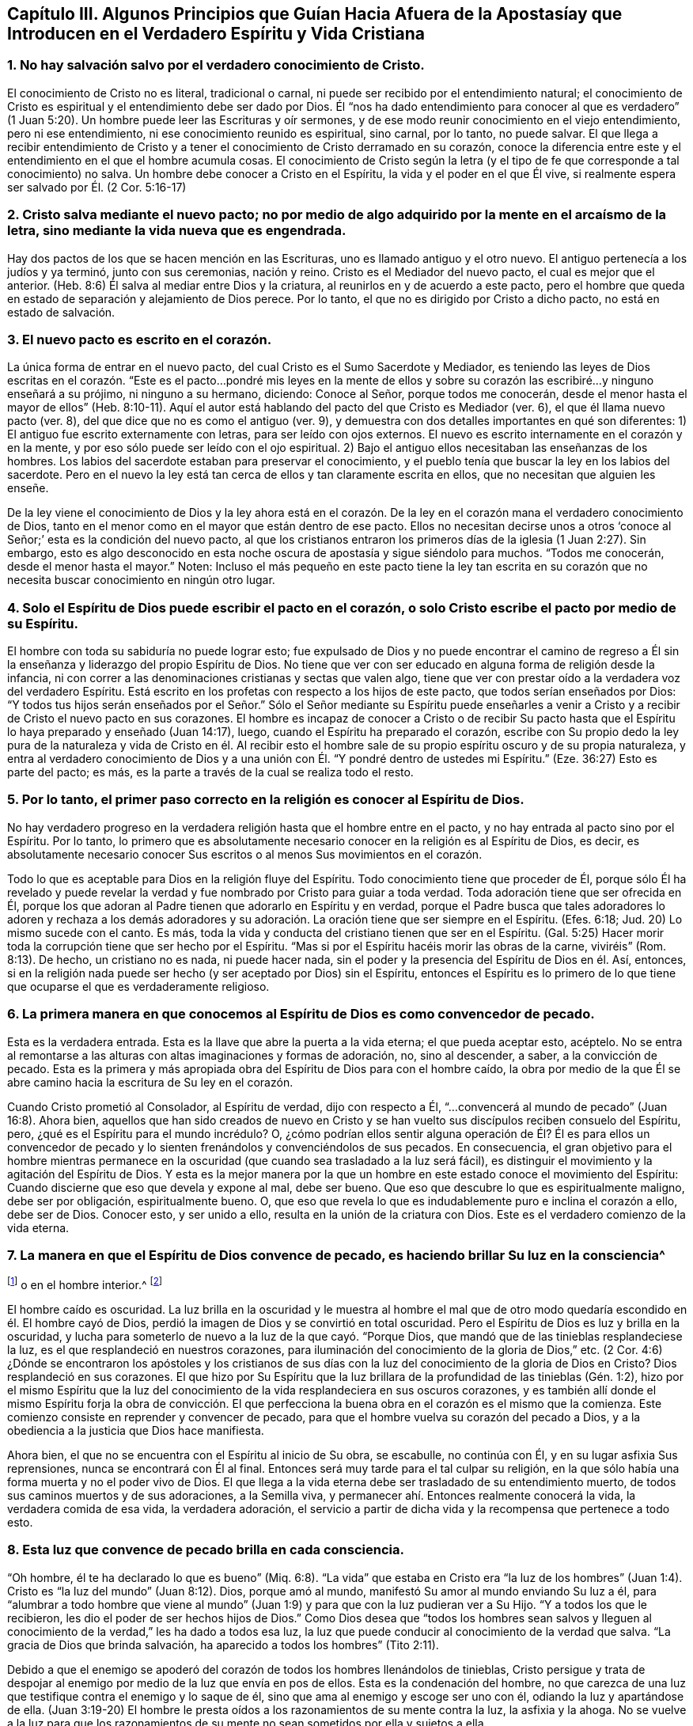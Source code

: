 == Capítulo III. Algunos Principios que Guían Hacia Afuera de la Apostasíay que Introducen en el Verdadero Espíritu y Vida Cristiana

=== 1. No hay salvación salvo por el verdadero conocimiento de Cristo.

El conocimiento de Cristo no es literal, tradicional o carnal,
ni puede ser recibido por el entendimiento natural;
el conocimiento de Cristo es espiritual y el entendimiento debe ser dado por Dios.
Él "`nos ha dado entendimiento para conocer al que es verdadero`"
(1 Juan 5:20). Un hombre puede leer las Escrituras y oír sermones,
y de ese modo reunir conocimiento en el viejo entendimiento, pero ni ese entendimiento,
ni ese conocimiento reunido es espiritual, sino carnal, por lo tanto, no puede salvar.
El que llega a recibir entendimiento de Cristo y a tener
el conocimiento de Cristo derramado en su corazón,
conoce la diferencia entre este y el entendimiento en el que el hombre acumula cosas.
El conocimiento de Cristo según la letra (y el tipo
de fe que corresponde a tal conocimiento) no salva.
Un hombre debe conocer a Cristo en el Espíritu, la vida y el poder en el que Él vive,
si realmente espera ser salvado por Él. (2 Cor.
5:16-17)

=== 2. Cristo salva mediante el nuevo pacto; no por medio de algo adquirido por la mente en el arcaísmo de la letra, sino mediante la vida nueva que es engendrada.

Hay dos pactos de los que se hacen mención en las Escrituras,
uno es llamado antiguo y el otro nuevo.
El antiguo pertenecía a los judíos y ya terminó, junto con sus ceremonias, nación y reino.
Cristo es el Mediador del nuevo pacto, el cual es mejor que el anterior.
(Heb.
8:6) Él salva al mediar entre Dios y la criatura,
al reunirlos en y de acuerdo a este pacto,
pero el hombre que queda en estado de separación y alejamiento de Dios perece.
Por lo tanto, el que no es dirigido por Cristo a dicho pacto,
no está en estado de salvación.

=== 3. El nuevo pacto es escrito en el corazón.

La única forma de entrar en el nuevo pacto,
del cual Cristo es el Sumo Sacerdote y Mediador,
es teniendo las leyes de Dios escritas en el corazón. "`Este
es el pacto...pondré mis leyes en la mente de ellos y sobre
su corazón las escribiré...y ninguno enseñará a su prójimo,
ni ninguno a su hermano, diciendo: Conoce al Señor, porque todos me conocerán,
desde el menor hasta el mayor de ellos`" (Heb.
8:10-11). Aquí el autor está hablando del pacto del que Cristo es Mediador (ver. 6),
el que él llama nuevo pacto (ver. 8), del que dice que no es como el antiguo (ver. 9),
y demuestra con dos detalles importantes en qué son diferentes:
1) El antiguo fue escrito externamente con letras, para ser leído con ojos externos.
El nuevo es escrito internamente en el corazón y en la mente,
y por eso sólo puede ser leído con el ojo espiritual.
2) Bajo el antiguo ellos necesitaban las enseñanzas de los hombres.
Los labios del sacerdote estaban para preservar el conocimiento,
y el pueblo tenía que buscar la ley en los labios del sacerdote.
Pero en el nuevo la ley está tan cerca de ellos y tan claramente escrita en ellos,
que no necesitan que alguien les enseñe.

De la ley viene el conocimiento de Dios y la ley ahora está en el corazón.
De la ley en el corazón mana el verdadero conocimiento de Dios,
tanto en el menor como en el mayor que están dentro de ese pacto.
Ellos no necesitan decirse unos a otros '`conoce
al Señor;`' esta es la condición del nuevo pacto,
al que los cristianos entraron los primeros días de la iglesia (1 Juan 2:27). Sin embargo,
esto es algo desconocido en esta noche oscura de apostasía y sigue siéndolo para muchos.
"`Todos me conocerán, desde el menor hasta el mayor.`"
Noten:
Incluso el más pequeño en este pacto tiene la ley tan escrita en
su corazón que no necesita buscar conocimiento en ningún otro lugar.

=== 4. Solo el Espíritu de Dios puede escribir el pacto en el corazón, o solo Cristo escribe el pacto por medio de su Espíritu.

El hombre con toda su sabiduría no puede lograr esto;
fue expulsado de Dios y no puede encontrar el camino de regreso
a Él sin la enseñanza y liderazgo del propio Espíritu de Dios.
No tiene que ver con ser educado en alguna forma de religión desde la infancia,
ni con correr a las denominaciones cristianas y sectas que valen algo,
tiene que ver con prestar oído a la verdadera voz del verdadero Espíritu.
Está escrito en los profetas con respecto a los hijos de este pacto,
que todos serían enseñados por Dios:
"`Y todos tus hijos serán enseñados por el Señor.`" Sólo el Señor mediante su Espíritu
puede enseñarles a venir a Cristo y a recibir de Cristo el nuevo pacto en sus corazones.
El hombre es incapaz de conocer a Cristo o de recibir Su pacto
hasta que el Espíritu lo haya preparado y enseñado (Juan 14:17),
luego, cuando el Espíritu ha preparado el corazón,
escribe con Su propio dedo la ley pura de la naturaleza y vida de Cristo en él.
Al recibir esto el hombre sale de su propio espíritu oscuro y de su propia naturaleza,
y entra al verdadero conocimiento de Dios y a una unión
con Él. "`Y pondré dentro de ustedes mi Espíritu.`"
(Eze.
36:27) Esto es parte del pacto; es más,
es la parte a través de la cual se realiza todo el resto.

=== 5. Por lo tanto, el primer paso correcto en la religión es conocer al Espíritu de Dios.

No hay verdadero progreso en la verdadera religión hasta que el hombre entre en el pacto,
y no hay entrada al pacto sino por el Espíritu.
Por lo tanto,
lo primero que es absolutamente necesario conocer en la religión es al Espíritu de Dios,
es decir,
es absolutamente necesario conocer Sus escritos o al menos Sus movimientos en el corazón.

Todo lo que es aceptable para Dios en la religión fluye del Espíritu.
Todo conocimiento tiene que proceder de Él,
porque sólo Él ha revelado y puede revelar la verdad
y fue nombrado por Cristo para guiar a toda verdad.
Toda adoración tiene que ser ofrecida en Él,
porque los que adoran al Padre tienen que adorarlo en Espíritu y en verdad,
porque el Padre busca que tales adoradores lo adoren y rechaza a los demás
adoradores y su adoración. La oración tiene que ser siempre en el Espíritu.
(Efes.
6:18; Jud.
20) Lo mismo sucede con el canto.
Es más, toda la vida y conducta del cristiano tienen que ser en el Espíritu.
(Gal.
5:25) Hacer morir toda la corrupción tiene que ser hecho por el Espíritu.
"`Mas si por el Espíritu hacéis morir las obras de la carne, viviréis`" (Rom.
8:13). De hecho, un cristiano no es nada, ni puede hacer nada,
sin el poder y la presencia del Espíritu de Dios en él. Así, entonces,
si en la religión nada puede ser hecho (y ser aceptado por Dios) sin el Espíritu,
entonces el Espíritu es lo primero de lo que tiene
que ocuparse el que es verdaderamente religioso.

=== 6. La primera manera en que conocemos al Espíritu de Dios es como convencedor de pecado.

Esta es la verdadera entrada.
Esta es la llave que abre la puerta a la vida eterna; el que pueda aceptar esto, acéptelo.
No se entra al remontarse a las alturas con altas imaginaciones y formas de adoración,
no, sino al descender, a saber, a la convicción de pecado.
Esta es la primera y más apropiada obra del Espíritu de Dios para con el hombre caído,
la obra por medio de la que Él se abre camino hacia la escritura de Su ley en el corazón.

Cuando Cristo prometió al Consolador, al Espíritu de verdad, dijo con respecto a Él,
"`...convencerá al mundo de pecado`" (Juan 16:8). Ahora bien,
aquellos que han sido creados de nuevo en Cristo y se han
vuelto sus discípulos reciben consuelo del Espíritu,
pero, ¿qué es el Espíritu para el mundo incrédulo?
O,
¿cómo podrían ellos sentir alguna operación de Él? Él es para ellos un convencedor
de pecado y lo sienten frenándolos y convenciéndolos de sus pecados.
En consecuencia,
el gran objetivo para el hombre mientras permanece en la
oscuridad (que cuando sea trasladado a la luz será fácil),
es distinguir el movimiento y la agitación del Espíritu de Dios.
Y esta es la mejor manera por la que un hombre en
este estado conoce el movimiento del Espíritu:
Cuando discierne que eso que devela y expone al mal, debe ser bueno.
Que eso que descubre lo que es espiritualmente maligno, debe ser por obligación,
espiritualmente bueno.
O, que eso que revela lo que es indudablemente puro e inclina el corazón a ello,
debe ser de Dios.
Conocer esto, y ser unido a ello, resulta en la unión de la criatura con Dios.
Este es el verdadero comienzo de la vida eterna.

=== 7. La manera en que el Espíritu de Dios convence de pecado, es haciendo brillar Su luz en la consciencia^
footnote:[Es importante notar que tanto la mente como la
consciencia del incrédulo están naturalmente corrompidas.
Pablo escribe en Tito 1:15, "`Todas las cosas son puras para los puros,
mas para los corrompidos e incrédulos nada les es puro;
pues hasta su mente y su conciencia están corrompidas.`"
Por lo tanto,
no es la consciencia misma la que es o la que posee
luz divina (como muchos falsamente asumen),
no; Cristo hace brillar Su Luz en la consciencia,
y eso es lo que lleva al hombre al conocimiento de la verdad, y cuando obedece,
a la transformación del alma.]
o en el hombre interior.^
footnote:[Es importante notar que tanto la mente como la
consciencia del incrédulo están naturalmente corrompidas.
Pablo escribe en Tito 1:15, "`Todas las cosas son puras para los puros,
mas para los corrompidos e incrédulos nada les es puro;
pues hasta su mente y su conciencia están corrompidas.`"
Por lo tanto,
no es la consciencia misma la que es o la que posee
luz divina (como muchos falsamente asumen),
no; Cristo hace brillar Su Luz en la consciencia,
y eso es lo que lleva al hombre al conocimiento de la verdad, y cuando obedece,
a la transformación del alma.]

El hombre caído es oscuridad.
La luz brilla en la oscuridad y le muestra al hombre el mal que
de otro modo quedaría escondido en él. El hombre cayó de Dios,
perdió la imagen de Dios y se convirtió en total oscuridad.
Pero el Espíritu de Dios es luz y brilla en la oscuridad,
y lucha para someterlo de nuevo a la luz de la que cayó. "`Porque Dios,
que mandó que de las tinieblas resplandeciese la luz,
es el que resplandeció en nuestros corazones,
para iluminación del conocimiento de la gloria de Dios,`" etc.
(2 Cor.
4:6) ¿Dónde se encontraron los apóstoles y los cristianos de sus
días con la luz del conocimiento de la gloria de Dios en Cristo?
Dios resplandeció en sus corazones.
El que hizo por Su Espíritu que la luz brillara de
la profundidad de las tinieblas (Gén. 1:2),
hizo por el mismo Espíritu que la luz del conocimiento
de la vida resplandeciera en sus oscuros corazones,
y es también allí donde el mismo Espíritu forja la obra de convicción.
El que perfecciona la buena obra en el corazón es el mismo que la comienza.
Este comienzo consiste en reprender y convencer de pecado,
para que el hombre vuelva su corazón del pecado a Dios,
y a la obediencia a la justicia que Dios hace manifiesta.

Ahora bien, el que no se encuentra con el Espíritu al inicio de Su obra, se escabulle,
no continúa con Él, y en su lugar asfixia Sus reprensiones,
nunca se encontrará con Él al final.
Entonces será muy tarde para el tal culpar su religión,
en la que sólo había una forma muerta y no el poder vivo de Dios.
El que llega a la vida eterna debe ser trasladado de su entendimiento muerto,
de todos sus caminos muertos y de sus adoraciones, a la Semilla viva,
y permanecer ahí. Entonces realmente conocerá la vida, la verdadera comida de esa vida,
la verdadera adoración,
el servicio a partir de dicha vida y la recompensa que pertenece a todo esto.

=== 8. Esta luz que convence de pecado brilla en cada consciencia.

"`Oh hombre, él te ha declarado lo que es bueno`" (Miq.
6:8). "`La vida`" que estaba en Cristo era "`la luz de los hombres`"
(Juan 1:4). Cristo es "`la luz del mundo`" (Juan 8:12). Dios,
porque amó al mundo, manifestó Su amor al mundo enviando Su luz a él,
para "`alumbrar a todo hombre que viene al mundo`" (Juan
1:9) y para que con la luz pudieran ver a Su Hijo.
"`Y a todos los que le recibieron, les dio el poder de ser hechos hijos de Dios.`"
Como Dios desea que "`todos los hombres sean salvos y lleguen al
conocimiento de la verdad,`" les ha dado a todos esa luz,
la luz que puede conducir al conocimiento de la verdad que salva.
"`La gracia de Dios que brinda salvación, ha aparecido a todos los hombres`" (Tito 2:11).

Debido a que el enemigo se apoderó del corazón de todos los hombres llenándolos de tinieblas,
Cristo persigue y trata de despojar al enemigo por
medio de la luz que envía en pos de ellos.
Esta es la condenación del hombre,
no que carezca de una luz que testifique contra el enemigo y lo saque de él,
sino que ama al enemigo y escoge ser uno con él, odiando la luz y apartándose de ella.
(Juan 3:19-20) El hombre le presta oídos a los razonamientos de su mente contra la luz,
la asfixia y la ahoga.
No se vuelve a la luz para que los razonamientos de su mente
no sean sometidos por ella y sujetos a ella.

=== 9. El verdadero camino a la vida eterna consiste en creer en la luz del Espíritu que brilla en la consciencia.

El hombre está en tinieblas, dichas tinieblas lo mantienen en la muerte.
No hay manera de que salga de la muerte si no sale de las tinieblas,
y no hay manera de que salga de las tinieblas si no sigue
la luz que las expone y lo llama a salir de ellas.
El que sigue la luz no puede permanecer en tinieblas, con seguridad saldrá.

Hay una semilla maligna en el hombre que llama al mal,
y hay una Semilla del bien que llama a salir del mal para entrar al bien.
El que sigue al bien no puede seguir al mal, sino salir de este.
"`Yo soy la luz del mundo (dice Cristo), el que me sigue no andará en tinieblas,
sino que tendrá la luz de la vida`" (Juan 8:12).
La ruina del hombre es que ama las tinieblas,
ama el mundo, el camino del mundo, la adoración del mundo.
El hombre ama su propio entendimiento y su propia voluntad,
de modo que odia esa luz que se atraviesa y contradice esto;
odia la luz que le enseñaría mediante la negación a sí mismo,
a crucificar la naturaleza de donde su entendimiento y voluntad brotan.

Por tanto, llega a pasar (debido a que el amor por el pecado es fuerte, y Satanás,
el hombre fuerte,
guarda la casa) que los movimientos del Espíritu de Dios son fácilmente pisoteados,
sea por los razonamientos del entendimiento o por la perversidad de la voluntad.
Pero si un hombre se atreve a encomendarse a los movimientos del Espíritu de Dios,
rápidamente encontrará de qué naturaleza son por
la fuerte oposición del hombre fuerte contra ellos.
Este es, de hecho,
un camino recto y angosto en el que la carne no puede entrar ni caminar.
Y sin embargo, es el único camino, pues no hay vida en Dios, ni paz para con Dios,
mientras el enemigo viva en el corazón. Pero cuando
se recibe la luz y el hombre se vuelve a ella,
el poder empieza a obrar, y mata al enemigo en el corazón; y habiéndolo hecho,
cesa la guerra y sólo hay paz.
Luego, la verdadera paz que sobrepasa el entendimiento llena y refresca el corazón.

=== 10. Creer en la luz del Espíritu que brilla en la consciencia une el alma a Dios y le abre el manantial de vida.

Creer en las tinieblas (que es incredulidad para con Dios)
separa el alma de Dios y le cierra el manantial de vida.
Creer en la luz, la cual es enviada para sacar de las tinieblas,
une y abre el manantial de nuevo.
Dios es luz, Él habita en la luz y en ella se goza plenitud de vida.
Él da una medida de Su propia luz para sacar de las tinieblas,
y el que cree y la sigue es conducido por ella a Dios,
de quien salió. Al salir de las tinieblas y entrar en Dios
el alma empieza a sentir de nuevo el manantial de vida,
el fresco manantial de vida que está en Él. El que cree ha llegado al pozo de la salvación,
del que saca agua viva y toma continuamente para no tener sed.
Es más, "`de su interior correrán ríos de agua viva.`"
Este es el fruto de la verdadera fe.
Este es el verdadero camino, el camino angosto (puedo, en presencia del Dios vivo,
poner mi sello sobre la verdad de esto),
el que le ha placido a Dios revelar y hacer manifiesto otra vez,
tras la larga y oscura noche de la apostasía. No llegamos al camino verdadero
al oír o recibir nuevos conceptos o percepciones de las cosas,
sino al experimentar "`eso`" que le puso fin a todos
los conceptos y percepciones de la criatura.
Nosotros crecemos en Él por el incremento de "`eso`" en nosotros, es decir,
por el incremento de la Semilla a quien se le hizo la promesa,
la Semilla que era antes de que Abraham fuese, es sentida, es conocida,
Su día es visto y disfrutado, y por la luz del mismo,
las tinieblas son descubiertas y el reino de las tinieblas asaltado.

=== Algunas Objeciones y Respuestas

Objeción 1: Este es un nuevo camino, una nueva luz.
Nosotros ya conocíamos la religión antes de que esto surgiera y vamos a seguir con ella.

Respuesta:
Es efectivamente nuevo para los que han permanecido mucho
tiempo en la apostasía y han establecido otra luz,
pero no es nuevo en sí mismo, es el mismo que estaba en el principio; sí,
es el mismo que estaba incluso antes del principio.
Cristo es el mismo ayer, hoy y por todos los siglos, y la luz que viene de Él es como Él,
la misma ayer, hoy y por todos los siglos.
Era la misma luz bajo la ley, la misma antes de la ley y la misma desde la ley.

"`Lo que era desde el principio,`" dice el apóstol Juan,
"`eso os anunciamos`" (1 Juan 1:1). Y "`este es el mensaje que hemos oído de él,
y os anunciamos: Dios es luz,
y no hay ningunas tinieblas en él`" (1 Juan 1:5). El objetivo de
la predicación de este mensaje es sacar de las tinieblas a la luz,
llevar a los hombres a la experiencia de la luz de Dios en ellos, y así,
a la unión con ella.
Dios (quien es luz) está cerca del hombre (quien es tinieblas) a pesar
de que sus sentidos están engrosados y difícilmente pueden verlo o sentirlo.
La luz de Dios brilla en las tinieblas del hombre,
pero las tinieblas del hombre no la comprenden.
Por consiguiente, esta luz no es nueva en sí misma,
únicamente es nueva para el viejo espíritu,
el cual ha permanecido mucho tiempo escondido en la región
de tinieblas y muerte y no ha conocido la luz de la vida.

Objeción 2:
Esta es una luz natural o la luz de la naturaleza y consciencia del viejo Adán.

Respuesta: En cierto sentido es una luz natural,
es de la naturaleza de Aquel de quien proviene; la naturaleza de Dios y de Su Cristo.
No es de la naturaleza del Adán corrupto,
a quien esta luz siempre ha reprobado y contra quien sigue en pie como
testigo condenando toda corrupción. El hombre es tinieblas (Efes.
5:8) y cuando Cristo viene a redimirlo lo encuentra en tinieblas.
Cristo no halla luz en el hombre que exponga el pecado,
por eso todos los descubrimientos de pecado que son hechos en el corazón,
son hechos mediante la luz de Cristo, no mediante alguna luz de la naturaleza del hombre.
El Señor es quien escudriña el corazón y lo escudriña con Su propio candil,
no con alguna luz que quede en la naturaleza del hombre.
El hombre cayó en las tinieblas y no sabía dónde estaba,
pero el Señor viene tras él con Su lámpara y le manifiesta su estado.
Esta es la luz de la que el hombre cayó y contra la que peca,
la única capaz de hacerle manifiesta su desobediencia.

"`Porque sabemos,`" dice el apóstol, "`que la ley es espiritual; mas yo soy carnal`" (Rom.
7:14). La ley es la aparición más tenue de la luz, y sin embargo,
es espiritual y de la naturaleza de Cristo,
no de la naturaleza de Adán. Quienquiera que conozca
la naturaleza de eso que pone de manifiesto el pecado,
sabe que es espiritual.
Es el hombre caído el que llama a la luz tinieblas.
El hombre ha establecido una luz por su cuenta,
ha levantado una luz por medio de su estudio e invención,
en la fuerza de la sabiduría caída. Y ahora, habiendo establecido esta como su luz,
es obligado a llamar a la verdadera luz tinieblas,
tal como hicieron los fariseos con Cristo.

Objeción 3: Esta luz hace las Escrituras vacías e inútiles.

Respuesta: No es así. La luz vino del Espíritu que dio las Escrituras,
y es de la misma naturaleza de la luz que brillaba en los que dieron las Escrituras.
Dice lo mismo que dicen las Escrituras, guía a lo mismo,
revela y testifica de las palabras que las Escrituras hablan.
Por tanto,
la luz lleva las Escrituras (que por mucho tiempo han sido abusadas) a su verdadero uso.
En efecto, le pone fin al uso corrupto de las Escrituras,
a las invenciones del hombre y a la formación de cosas a partir de ellas,
y las lleva a su verdadero uso y servicio.
Las quita de las manos del hombre,
quien ha matado la vida por la manera en que las ha usado,
y las pone en las manos del Espíritu, quien hace que las palabras sean nuevamente puras,
prontas y vivas,
y purga los conceptos e interpretaciones corruptas
y muertas que el hombre ha puesto sobre ellas.

El hombre debe conocer al Espíritu, ir al Espíritu,
ser unido y estar en unión con el Espíritu,
antes de poder tener el verdadero entendimiento de las Escrituras.
Las Escrituras son, efectivamente, las palabras de Dios o varias expresiones de Su mente.
El hombre que las escudriña antes de tener al Espíritu no puede conocer la verdad,
sólo puede adivinar e imaginar.
De allí que hayan surgido tantas sectas y denominaciones en el mundo,
según la variedad de las imaginaciones del hombre.
Cierto tipo de hombres declaran: "`Este es el camino, esta es la verdad,
esta es la iglesia, esta es la adoración.`" Otros dicen: "`Así no es,
eso es superstición y error.
Es de esta otra manera.`"
Y así un tercer y un cuarto tipo.
Es lo mismo con las Escrituras.
Unos dicen que este es el significado, otros dicen que no, que es este otro.
Ellos permiten que sus propios razonamientos e imaginaciones se suelten,
y no hay fundamento de la certeza.
Pero si esperaran al Espíritu para comenzar y continuaran
sin ir más lejos de lo que Él les revela,
todas las dudas y divisiones serían sofocadas.

Yo no rechazo la lectura de las Escrituras (incluso en este estado de ceguera e incertidumbre),
en tanto el hombre las lea con temor y temblor;
no poniéndoles su propio entendimiento o el entendimiento de muchos hombres,
sino esperando al Espíritu,
quien es el único que puede darle al hombre entendimiento
para recibir el verdadero conocimiento.
Me atrevo osadamente a afirmar,
que la lectura que hace el hombre de las Escrituras en su propia sabiduría y
auto-confianza (o en la confianza de las interpretaciones que otros han dado),
no le hace ningún bien, sino mucho daño,
porque lo lleva a edificar lo que Dios destruirá de nuevo.

El que comienza con el Espíritu de Dios, entregándose a la luz que viene de Él,
llega a la verdadera unión con Dios y a la experiencia de la vida.
Este encuentra el verdadero crecimiento y el verdadero conocimiento del Espíritu de Dios,
por medio de lo cual llega a conocer y a entender
las Escrituras que salieron del mismo Espíritu.
También llega a ser capaz de medir el engaño de su propio espíritu,
el que anteriormente lo sacaba del camino,
y a ver y a medir los espíritus de los engañadores.
Pero el que está en el engaño, en las imaginaciones y fuera del verdadero conocimiento,
no puede discernir el engaño de su propio espíritu ni el de los espíritus engañadores.

Objeción 4: Esta luz enseña cosas contrarias a las Escrituras.

Respuesta: La luz que viene del mismo Espíritu del que vinieron las Escrituras,
no puede enseñar cosas contrarias a las Escrituras.
Pero el hombre,
quien ha tomado las herramientas de su entendimiento y formado
imágenes y semejanzas a partir de las Escrituras (digo,
inventado significados y sentidos, y juzgado que son conforme a las Escrituras),
inevitablemente juzgará lo que es contrario a sus
significados como contrario a las Escrituras.
La verdad, sin embargo, es una en sí misma,
y concuerda con todo lo que es cierto en este siglo o en siglos anteriores,
y únicamente difiere de aquello que no es cierto.

Objeción 5:
Esto establece el libre albedrío. Cuando a las personas se les exhorta a abrazar la luz,
y a dejar entrar la luz, claman diciendo: "`¿Depende del hombre creer?
¿Depende del hombre recibir la luz?
¿Tiene el hombre libre albedrío?`"

Respuesta: En cuanto al discurso del libre albedrío,
ustedes no saben de qué están hablando.
La voluntad, junto con la libertad de la misma,
se sitúa en la imagen y poder de Aquel que la hizo o en una imagen y poder contrarios.
Mientras está en la imagen y poder del que la hizo, es libre para el bien, no para el mal.
Mientras está en la imagen y poder del que la corrompió, es libre para el mal,
no para el bien.
La voluntad no es de sí misma, es sierva de aquel en quien se encuentra,
ahí es obligada y definida su libertad.
No hay estado intermedio entre los dos poderes,
un lugar donde la voluntad funcione por sí misma y sea libre de ambos por igual.
La voluntad del hombre es sierva y está bajo el mandato de uno de esos poderes.
Si está bajo el dominio del pecado, bajo el poder de las tinieblas,
es libre de la justicia.
Si está bajo el dominio y poder de la justicia, es libre del pecado.
Pero el libre albedrío tal como los hombres se refieren a él comúnmente,
es mera imaginación y no tiene fundamento en el verdadero estado de las cosas.

=== Tres Cosas a Manera de Consejo

Y ahora, ustedes, cuyos corazones han sido tocados y convencidos de la verdad,
y tienen un deseo encendido en pos del Dios vivo, y hambre y sed tras Su justicia,
tomen nota de estas tres cosas que tengo en mi corazón a manera de consejo:

=== 1. Conozcan y tomen su cruz, la cruz de Cristo, la cruz de Cristo cada día.

La cruz de Cristo contradice lo natural y es poder de Dios para liberar de lo natural.
¿Cómo debe ser crucificado y muerto el entendimiento terrenal, la voluntad terrenal,
los afectos terrenales,
junto con la naturaleza elemental (la cual ha tenido su reinado en la tierra)?
Mediante la cruz de Cristo.
Aquel que busca una religión para complacerse a sí mismo en algo no debe venir a la cruz.
Y aquel que después de haber llegado a la cruz busca algo agradable para lo terrenal,
negará y se volverá de la cruz; irá hacia atrás, no hacia adelante.
No es de extrañar que exista tal enemistad en todos los hombres contra la verdad,
pues ella atenta contra sus vidas; sí, atenta contra la raíz misma de sus vidas.

Si esta fuera una nueva manera o forma de religión,
entonces el entendimiento y los afectos del hombre podrían
adaptarse gradualmente y encontrar placer en ella.
Pero la cruz es una muerte directa para la naturaleza y
para el espíritu que han vivido en alguna forma de religión,
y para toda la trayectoria de dicha naturaleza y dicho espíritu.
Sin embargo,
a través de esa muerte brota la verdadera vida en los que reciben su ataque fulminante.
Por tanto, estar dispuestos y aprender a morir cada día,
lleva todo lo que es contrario a Cristo a la cruz.
Negarse a sí mismo en todo, tomar la cruz en todo, seguir a Cristo en todo,
es el camino prescrito por Cristo para llegar a ser Sus discípulos.
"`Si alguno quiere venir en pos de mí, niéguese a sí mismo, tome su cruz cada día,
y sígame.`"
No busquen una vida fácil en la carne, no, en lo más mínimo,
más bien tomen la cruz cada día en todo, hasta que lo terrenal sea muerto,
hasta que la sabiduría y la fuerza de la carne sean totalmente sometidas,
entonces la sabiduría y el poder de Dios llegarán a ser naturales.

=== 2. Mantengan el sentido, el sentimiento y la experiencia, y tengan cuidado con el entendimiento, la imaginación y el pensamiento de la mente.
La mente no es útil para Dios,
ni lleva fruto para Dios hasta que sea hecha nuevamente y sea nuevamente moldeada.

La única Semilla de vida yace en el invisible hombre interior
del corazón entre una multitud de semillas de muerte,
todas las cuales tienen su crecimiento y su fuerza en la parte natural corrupta.
Por tanto,
esa Semilla de vida no puede dispararse en la criatura sin que
las otras semillas se disparen con ella y procuren ahogarla.
Ahora bien, las otras semillas brotan de dos maneras:
Ya sea en forma de oposición contra la verdadera Semilla, o en forma de semejanza.
No puede entrar un buen pensamiento,
deseo o haz de luz en el entendimiento o la voluntad,
sin que haya y broten una multitud de malos pensamientos,
deseos o razonamientos carnales contra dicha luz y traten de vencerla.
Pero si después de tal asalto el enemigo es largamente vencido
(por el poder de Dios que pelea contra él y lo derrota),
también puede ponerse su vestidura de luz.
Entonces puede introducir pensamientos,
deseos y movimientos que se parecen a los de Dios,
y que fácilmente pasan por buenos si el alma no mantiene una estrecha vigilancia.

La única seguridad está en mantenerse fuera de lo natural,
de lo que el enemigo posee y de donde radica su fuerza,
y mantenerse en el sentido y sentimiento de la Semilla invisible,
y sólo involucrarse con Él en lo natural, en ese sentido y sentimiento.
Cuando Él venga, vendrá con fuerza,
vendrá sobre la fuerza que tiene el enemigo en lo natural y gradualmente
lo conquistará. De ninguna manera descansen o permanezcan en lo natural,
más bien retírense con el Señor al lugar de descanso.
Puede que estas palabras sean duras ahora,
pero en adelante (conforme las experimenten) las conocerán.

=== 3. Esperen pacientemente al Señor. No se apresuren en pos de la vida y la salvación en la voluntad de la carne, y dejen que el Señor escoja Su propio tiempo para el derramamiento de Su misericordia y bendición.

El alma debe conocer y sentir cuán malo y amargo es el haber abandonado al Señor,
fuente viva de viva misericordia,
y haber buscado la vida en vanidades y entre ídolos muertos.
Todos los ídolos deben ser derribados y el corazón
lavado de esa naturaleza que corre tras ellos,
y convertirse en una virgen pura para llevar y dar a luz a la Semilla viva.
Ahora, al serle fiel a esa Semilla y al esperar en ella,
en el tiempo del Señor el alma recibirá la misericordia,
bendición y herencia que le pertenecen a la Semilla.
El agricultor no cosecha inmediatamente,
sino que espera largamente a que la semilla crezca hasta la madurez.
Mientras tanto,
el alma se queda quieta y lleva la indignación del Señor contra eso que ha transgredido,
hasta que Él la juzga, la libera de ello y la conduce a la inocencia y justicia.
No piensen en la larga carrera, ni en la dura batalla,
ni se cansen de las aflicciones y castigos en el camino, sigan al Capitán, al Guía,
al Líder, cuya luz, fuerza, coraje y sabiduría lo vencerán todo,
y llevarán al alma que permanece en ella a Su propio trono.

Ahora, mientras esperan tomen la cruz y manténganse en la experiencia de la Semilla,
así la parte corrupta, natural y mortal,
en donde el trono y el poder de Satanás han estado, se marchitará,
decaerá y se debilitará día a día. Igualmente, la tierna planta de Dios,
la Semilla inmortal, se disparará y se fortalecerá cada día,
y ustedes llegarán a una nueva voluntad en Dios y a un nuevo entendimiento en Dios.
Aquello que es de Dios se manifestará y ustedes conocerán,
desearán y se deleitarán en las cosas de Dios.
El alma que es inmortal, oirá, recibirá y comerá la Palabra inmortal,
la cual es el pan de vida y la única capaz de preservar y nutrir la vida eterna.
Entonces sabrán lo que es temblar ante esa Palabra,
y tener todos los poderes de la naturaleza derretidos y fracasados delante de ella.
Luego conocerán la fe que da la victoria,
el conocimiento que les permite entrar en la vida,
el temor que conserva el corazón limpio,
la esperanza que ancla el alma inmortal en el Dios inmortal,
la paciencia que gana la corona.
Llegarán a ser testigos de las diversas condiciones de los
santos en la escritura conforme crecen en ellas.
Ustedes no necesitarán que los hombres les den los significados
de las Escrituras que provienen de sus cerebros,
habilidades y entendimientos adquiridos,
ustedes conocerán el significado proveniente de la cosa misma en sus propios corazones.
Oirán las palabras de la viva voz del Espíritu que habló primero las Escrituras,
el único capaz de interpretar Su propia mente y revelar las palabras que Él mismo dijo.
Entonces ustedes conocerán y amarán la verdadera vida,
y no necesitarán más exhortaciones para salir de todas las formas muertas,
corruptas y corruptoras que siempre han sido y serán enemigas de la vida.
Así la paz de Dios, el reposo de Dios, el verdadero día de reposo de Dios,
la eterna luz y vida de Dios,
llegarán a ser de ustedes y disfrutados por ustedes más allá de toda duda o controversia.
